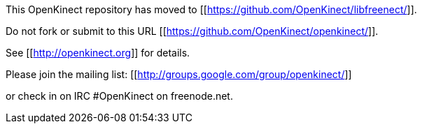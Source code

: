 This OpenKinect repository has moved to [[https://github.com/OpenKinect/libfreenect/]].

Do not fork or submit to this URL [[https://github.com/OpenKinect/openkinect/]].

See [[http://openkinect.org]] for details.

Please join the mailing list:
[[http://groups.google.com/group/openkinect/]]

or check in on IRC #OpenKinect on freenode.net.